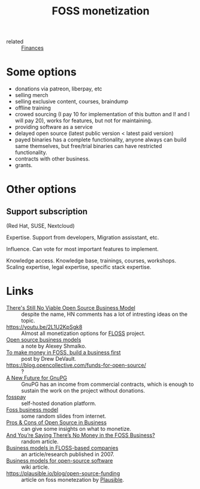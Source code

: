 :PROPERTIES:
:ID:       d9bcc7ab-e43b-4aa4-8e92-bd07d040dcaa
:END:
#+title: FOSS monetization
- related :: [[id:4f2f7e02-e934-4525-8404-7d4df54ed217][Finances]]

* Some options
- donations via patreon, liberpay, etc
- selling merch
- selling exclusive content, courses, braindump
- offline training
- crowed sourcing (I pay 10 for implementation of this button and I!
  and I will pay 20), works for features, but not for maintaining.
- providing software as a service
- delayed open source (latest public version < latest paid version)
- payed binaries has a complete functionality, anyone always can build
  same themselves, but free/trial binaries can have restricted
  functionality.
- contracts with other business.
- grants.

* Other options
** Support subscription
   (Red Hat, SUSE, Nextcloud)

   Expertise.
   Support from developers, Migration assisstant, etc.

   Influence.
   Can vote for most important features to implement.

   Knowledge access.
   Knowledge base, trainings, courses, workshops.  Scaling expertise,
   legal expertise, specific stack expertise.

* Links
- [[https://news.ycombinator.com/item?id=25161220][There's Still No Viable Open Source Business Model]] :: despite the
  name, HN comments has a lot of intresting ideas on the topic.
- https://youtu.be/2L1U2KpSgk8 :: Almost all monetization options for [[id:714bc351-fe44-4f30-b5ac-49f3430d39cb][FLOSS]] project.
- [[https://braindump.rasen.dev/20200409124227][Open source business models]] :: a note by Alexey Shmalko.
- [[https://drewdevault.com/2021/03/03/To-make-money-in-FOSS-build-a-business.html][To make money in FOSS, build a business first]] :: post by Drew DeVault.
- https://blog.opencollective.com/funds-for-open-source/ :: ?
- [[https://gnupg.org/blog/20220102-a-new-future-for-gnupg.html][A New Future for GnuPG]] :: GnuPG has an income from commercial
  contracts, which is enough to sustain the work on the project
  without donations.
- [[id:35d249ba-10c2-4358-83a5-0ff82486a802][fosspay]] :: self-hosted donation platform.
- [[https://www.slideshare.net/thilinaj1/foss-business-model][Foss business model]] :: some random slides from internet.
- [[https://www.investintech.com/resources/blog/archives/7975-pros-cons-open-source-business.html][Pros & Cons of Open Source in Business]] :: can give some insights on
  what to monetize.
- [[https://www.opensourceforu.com/2009/08/deeproot-and-youre-saying-theres-no-money-in-the-foss-business/][And You’re Saying There’s No Money in the FOSS Business?]] :: random article.
- [[https://www.researchgate.net/publication/228465137_Business_models_in_FLOSS-based_companies][Business models in FLOSS-based companies]] :: an article/research
  published in 2007.
- [[https://wikiless.tiekoetter.com/wiki/Business_models_for_open-source_software?lang=en][Business models for open-source software]] :: wiki article.
- https://plausible.io/blog/open-source-funding :: article on foss monetezation by [[id:81d12f93-6b14-4af6-bd17-bcb4a8a4c167][Plausible]].
